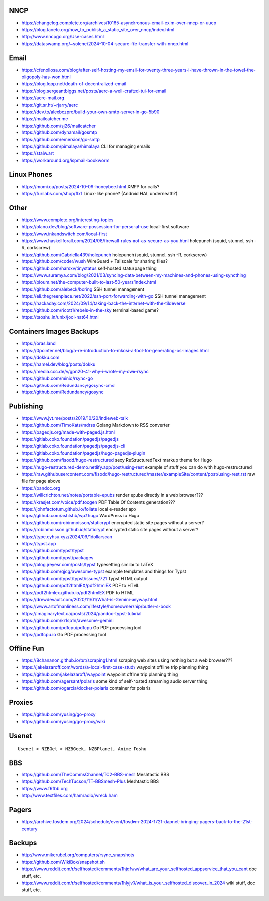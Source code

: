 NNCP
----

* https://changelog.complete.org/archives/10165-asynchronous-email-exim-over-nncp-or-uucp
* https://blog.taoetc.org/how_to_publish_a_static_site_over_nncp/index.html
* http://www.nncpgo.org/Use-cases.html
* https://dataswamp.org/~solene/2024-10-04-secure-file-transfer-with-nncp.html


Email
-----

* https://cfenollosa.com/blog/after-self-hosting-my-email-for-twenty-three-years-i-have-thrown-in-the-towel-the-oligopoly-has-won.html
* https://blog.lopp.net/death-of-decentralized-email
* https://blog.sergeantbiggs.net/posts/aerc-a-well-crafted-tui-for-email
* https://aerc-mail.org
* https://git.sr.ht/~rjarry/aerc
* https://dev.to/alexbczpro/build-your-own-smtp-server-in-go-5b90
* https://mailcatcher.me
* https://github.com/sj26/mailcatcher
* https://github.com/dynamail/gosmtp
* https://github.com/emersion/go-smtp
* https://github.com/pimalaya/himalaya  CLI for managing emails
* https://stalw.art
* https://workaround.org/ispmail-bookworm


Linux Phones
------------

* https://momi.ca/posts/2024-10-09-honeybee.html  XMPP for calls?
* https://furilabs.com/shop/flx1  Linux-like phone? (Android HAL underneath?)


Other
-----

* https://www.complete.org/interesting-topics
* https://olano.dev/blog/software-possession-for-personal-use  local-first software
* https://www.inkandswitch.com/local-first
* https://www.haskellforall.com/2024/08/firewall-rules-not-as-secure-as-you.html  holepunch (squid, stunnel, ssh -R, corkscrew)
* https://github.com/Gabriella439/holepunch  holepunch (squid, stunnel, ssh -R, corkscrew)
* https://github.com/coder/wush  WireGuard + Tailscale for sharing files?
* https://github.com/harsxv/tinystatus  self-hosted statuspage thing
* https://www.suramya.com/blog/2021/03/syncing-data-between-my-machines-and-phones-using-syncthing
* https://ploum.net/the-computer-built-to-last-50-years/index.html
* https://github.com/alebeck/boring  SSH tunnel management
* https://eli.thegreenplace.net/2022/ssh-port-forwarding-with-go  SSH tunnel management
* https://hackaday.com/2024/09/14/taking-back-the-internet-with-the-tildeverse
* https://github.com/ricott1/rebels-in-the-sky  terminal-based game?
* https://taoshu.in/unix/jool-nat64.html


Containers Images Backups
-------------------------

* https://oras.land
* https://0pointer.net/blog/a-re-introduction-to-mkosi-a-tool-for-generating-os-images.html
* https://dokku.com
* https://hamel.dev/blog/posts/dokku
* https://media.ccc.de/v/gpn20-41-why-i-wrote-my-own-rsync
* https://github.com/minio/rsync-go
* https://github.com/Redundancy/gosync-cmd
* https://github.com/Redundancy/gosync


Publishing
----------

* https://www.jvt.me/posts/2019/10/20/indieweb-talk
* https://github.com/TimoKats/mdrss  Golang Markdown to RSS converter
* https://pagedjs.org/made-with-paged.js.html
* https://gitlab.coko.foundation/pagedjs/pagedjs
* https://gitlab.coko.foundation/pagedjs/pagedjs-cli
* https://gitlab.coko.foundation/pagedjs/hugo-pagedjs-plugin
* https://github.com/fisodd/hugo-restructured  sexy ReStructuredText markup theme for Hugo
* https://hugo-restructured-demo.netlify.app/post/using-rest  example of stuff you can do with hugo-restructured
* https://raw.githubusercontent.com/fisodd/hugo-restructured/master/exampleSite/content/post/using-rest.rst  raw file for page above
* https://pandoc.org
* https://willcrichton.net/notes/portable-epubs  render epubs directly in a web browser???
* https://krasjet.com/voice/pdf.tocgen  PDF Table Of Contents generation???
* https://johnfactotum.github.io/foliate  local e-reader app
* https://github.com/ashishb/wp2hugo  WordPress to Hugo
* https://github.com/robinmoisson/staticrypt  encrypted static site pages without a server?
* https://robinmoisson.github.io/staticrypt  encrypted static site pages without a server?
* https://type.cyhsu.xyz/2024/09/1dollarscan
* https://typst.app
* https://github.com/typst/typst
* https://github.com/typst/packages
* https://blog.jreyesr.com/posts/typst  typesetting similar to LaTeX
* https://github.com/qjcg/awesome-typst  example templates and things for Typst
* https://github.com/typst/typst/issues/721  Typst HTML output
* https://github.com/pdf2htmlEX/pdf2htmlEX  PDF to HTML
* https://pdf2htmlex.github.io/pdf2htmlEX  PDF to HTML
* https://drewdevault.com/2020/11/01/What-is-Gemini-anyway.html
* https://www.artofmanliness.com/lifestyle/homeownership/butler-s-book
* https://imaginarytext.ca/posts/2024/pandoc-typst-tutorial
* https://github.com/kr1sp1n/awesome-gemini
* https://github.com/pdfcpu/pdfcpu  Go PDF processing tool
* https://pdfcpu.io  Go PDF processing tool


Offline Fun
-----------

* https://8chananon.github.io/tut/scraping1.html  scraping web sites using nothing but a web browser???
* https://jakelazaroff.com/words/a-local-first-case-study  waypoint offline trip planning thing
* https://github.com/jakelazaroff/waypoint  waypoint offline trip planning thing
* https://github.com/agersant/polaris  some kind of self-hosted streaming audio server thing
* https://github.com/ogarcia/docker-polaris  container for polaris


Proxies
-------

* https://github.com/yusing/go-proxy
* https://github.com/yusing/go-proxy/wiki


Usenet
------

::

    Usenet > NZBGet > NZBGeek, NZBPlanet, Anime Toshu


BBS
---

* https://github.com/TheCommsChannel/TC2-BBS-mesh  Meshtastic BBS
* https://github.com/TechTucson/TT-BBSmesh-Plus  Meshtastic BBS
* https://www.f6fbb.org
* http://www.textfiles.com/hamradio/wreck.ham


Pagers
------

* https://archive.fosdem.org/2024/schedule/event/fosdem-2024-1721-dapnet-bringing-pagers-back-to-the-21st-century


Backups
-------

* http://www.mikerubel.org/computers/rsync_snapshots
* https://github.com/WikiBox/snapshot.sh
* https://www.reddit.com/r/selfhosted/comments/1hjqfww/what_are_your_selfhosted_appservice_that_you_cant  doc stuff, etc.
* https://www.reddit.com/r/selfhosted/comments/1hlyjv3/what_is_your_selfhosted_discover_in_2024  wiki stuff, doc stuff, etc.
